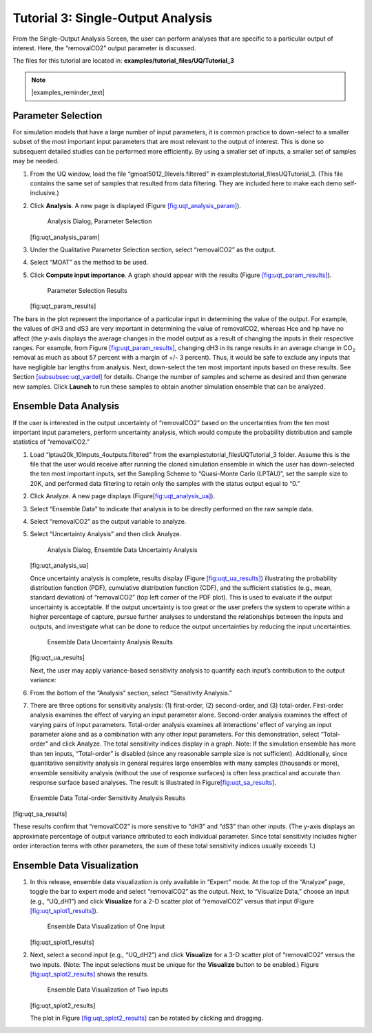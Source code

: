 Tutorial 3: Single-Output Analysis
==================================

From the Single-Output Analysis Screen, the user can perform analyses
that are specific to a particular output of interest. Here, the
“removalCO2” output parameter is discussed.

The files for this tutorial are located in: **examples/tutorial_files/UQ/Tutorial_3** 

.. note:: |examples_reminder_text|

Parameter Selection
~~~~~~~~~~~~~~~~~~~

For simulation models that have a large number of input parameters, it
is common practice to down-select to a smaller subset of the most
important input parameters that are most relevant to the output of
interest. This is done so subsequent detailed studies can be performed
more efficiently. By using a smaller set of inputs, a smaller set of
samples may be needed.

#. From the UQ window, load the file “gmoat5012_9levels.filtered” in
   examples\tutorial_files\UQ\Tutorial_3. (This file contains the same set of samples that
   resulted from data filtering. They are included here to make each
   demo self-inclusive.)

#. Click **Analysis**. A new page is displayed (Figure
   `[fig:uqt_analysis_param] <#fig:uqt_analysis_param>`__).

   .. figure:: ../figs/tutorial/15_ParameterSelection2.png
      :alt: Analysis Dialog, Parameter Selection

      Analysis Dialog, Parameter Selection

   [fig:uqt_analysis_param]

#. Under the Qualitative Parameter Selection section, select
   “removalCO2” as the output.

#. Select “MOAT” as the method to be used.

#. Click **Compute input importance**. A graph should appear with the
   results (Figure
   `[fig:uqt_param_results] <#fig:uqt_param_results>`__).

   .. figure:: ../figs/tutorial/16_ParamSelectionResults.png
      :alt: Parameter Selection Results

      Parameter Selection Results

   [fig:uqt_param_results]

The bars in the plot represent the importance of a particular input in
determining the value of the output. For example, the values of dH3 and
dS3 are very important in determining the value of removalCO2, whereas
Hce and hp have no affect (the y-axis displays the average changes in
the model output as a result of changing the inputs in their respective
ranges. For example, from Figure
`[fig:uqt_param_results] <#fig:uqt_param_results>`__, changing dH3 in
its range results in an average change in CO\ :math:`_2` removal as much
as about 57 percent with a margin of +/- 3 percent). Thus, it would be
safe to exclude any inputs that have negligible bar lengths from
analysis. Next, down-select the ten most important inputs based on these
results. See Section `[subsubsec:uqt_vardel] <#subsubsec:uqt_vardel>`__
for details. Change the number of samples and scheme as desired and then
generate new samples. Click **Launch** to run these samples to obtain
another simulation ensemble that can be analyzed.

Ensemble Data Analysis
~~~~~~~~~~~~~~~~~~~~~~

If the user is interested in the output uncertainty of “removalCO2”
based on the uncertainties from the ten most important input parameters,
perform uncertainty analysis, which would compute the probability
distribution and sample statistics of “removalCO2.”

#. Load “lptau20k_10inputs_4outputs.filtered” from the examples\tutorial_files\UQ\Tutorial_3
   folder. Assume this is the file that the user would receive after
   running the cloned simulation ensemble in which the user has
   down-selected the ten most important inputs, set the Sampling Scheme
   to “Quasi-Monte Carlo (LPTAU)”, set the sample size to 20K, and
   performed data filtering to retain only the samples with the status
   output equal to “0.”

#. Click Analyze. A new page displays
   (Figure\ `[fig:uqt_analysis_ua] <#fig:uqt_analysis_ua>`__\ ).

#. Select “Ensemble Data” to indicate that analysis is to be directly
   performed on the raw sample data.

#. Select “removalCO2” as the output variable to analyze.

#. Select “Uncertainty Analysis” and then click Analyze.

   .. figure:: ../figs/tutorial/17_UAScreen2.png
      :alt: Analysis Dialog, Ensemble Data Uncertainty Analysis

      Analysis Dialog, Ensemble Data Uncertainty Analysis

   [fig:uqt_analysis_ua]

   Once uncertainty analysis is complete, results display (Figure
   `[fig:uqt_ua_results] <#fig:uqt_ua_results>`__) illustrating the
   probability distribution function (PDF), cumulative distribution
   function (CDF), and the sufficient statistics (e.g., mean, standard
   deviation) of “removalCO2” (top left corner of the PDF plot). This is
   used to evaluate if the output uncertainty is acceptable. If the
   output uncertainty is too great or the user prefers the system to
   operate within a higher percentage of capture, pursue further
   analyses to understand the relationships between the inputs and
   outputs, and investigate what can be done to reduce the output
   uncertainties by reducing the input uncertainties.

   .. figure:: ../figs/tutorial/18_UAResults.png
      :alt: Ensemble Data Uncertainty Analysis Results

      Ensemble Data Uncertainty Analysis Results

   [fig:uqt_ua_results]

   Next, the user may apply variance-based sensitivity analysis to
   quantify each input’s contribution to the output variance:

   .. raw:: latex

      \resume{enumerate}

#. From the bottom of the “Analysis” section, select “Sensitivity
   Analysis.”

#. There are three options for sensitivity analysis: (1) first-order,
   (2) second-order, and (3) total-order. First-order analysis examines
   the effect of varying an input parameter alone. Second-order analysis
   examines the effect of varying pairs of input parameters. Total-order
   analysis examines all interactions’ effect of varying an input
   parameter alone and as a combination with any other input parameters.
   For this demonstration, select “Total-order” and click Analyze. The
   total sensitivity indices display in a graph. Note: If the simulation
   ensemble has more than ten inputs, “Total-order” is disabled (since
   any reasonable sample size is not sufficient). Additionally, since
   quantitative sensitivity analysis in general requires large ensembles
   with many samples (thousands or more), ensemble sensitivity analysis
   (without the use of response surfaces) is often less practical and
   accurate than response surface based analyses. The result is
   illustrated in
   Figure\ `[fig:uqt_sa_results] <#fig:uqt_sa_results>`__\ .

.. figure:: ../figs/tutorial/19_TotalOrderSAResults.png
   :alt: Ensemble Data Total-order Sensitivity Analysis Results

   Ensemble Data Total-order Sensitivity Analysis Results

[fig:uqt_sa_results]

These results confirm that “removalCO2” is more sensitive to “dH3” and
“dS3” than other inputs. (The y-axis displays an approximate percentage
of output variance attributed to each individual parameter. Since total
sensitivity includes higher order interaction terms with other
parameters, the sum of these total sensitivity indices usually exceeds
1.)

Ensemble Data Visualization
~~~~~~~~~~~~~~~~~~~~~~~~~~~

#. In this release, ensemble data visualization is only available in
   “Expert” mode. At the top of the “Analyze” page, toggle the bar to
   expert mode and select “removalCO2” as the output. Next, to
   “Visualize Data,” choose an input (e.g., “UQ_dH1”) and click
   **Visualize** for a 2-D scatter plot of “removalCO2” versus that
   input (Figure
   `[fig:uqt_splot1_results] <#fig:uqt_splot1_results>`__).

   .. figure:: ../figs/tutorial/20_VisOneInput.png
      :alt: Ensemble Data Visualization of One Input

      Ensemble Data Visualization of One Input

   [fig:uqt_splot1_results]

#. Next, select a second input (e.g., “UQ_dH2”) and click **Visualize**
   for a 3-D scatter plot of “removalCO2” versus the two inputs. (Note:
   The input selections must be unique for the **Visualize** button to
   be enabled.) Figure
   `[fig:uqt_splot2_results] <#fig:uqt_splot2_results>`__ shows the
   results.

   .. figure:: ../figs/tutorial/21_VisTwoInputs.png
      :alt: Ensemble Data Visualization of Two Inputs

      Ensemble Data Visualization of Two Inputs

   [fig:uqt_splot2_results]

   The plot in Figure
   `[fig:uqt_splot2_results] <#fig:uqt_splot2_results>`__ can be rotated
   by clicking and dragging.
